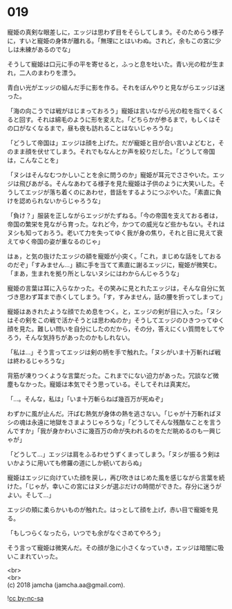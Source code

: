 #+OPTIONS: toc:nil
#+OPTIONS: \n:t

* 019

  寵姫の真剣な眼差しに，エッジは思わず目をそらしてしまう。そのためらう様子に，すいと寵姫の身体が離れる。「無理にとはいわぬ。されど，余もこの宮に少しは未練があるのでな」

  そうして寵姫は口元に手の平を寄せると，ふっと息を吐いた。青い光の粒が生まれ，二人のまわりを漂う。

  青白い光がエッジの組んだ手に影を作る。それをぼんやりと見ながらエッジは迷った。

  「海の向こうでは戦がはじまっておろう」寵姫は言いながら光の粒を指でくるくると回す。それは綿毛のように形を変えた。「どちらかが参るまで，もしくはその口がなくなるまで，昼も夜も訪れることはないじゃろうな」

  「どうして帝国は」エッジは顔を上げた。だが寵姫と目が合い言いよどむと，そのまま顔を伏せてしまう。それでもなんとか声を絞りだした。「どうして帝国は，こんなことを」

  「ヌシはそんなむつかしいことを余に問うのか」寵姫が耳元でささやいた。エッジは飛びあがる。そんなあわてる様子を見た寵姫は子供のように大笑いした。そうしてエッジが落ち着くのにあわせ，昔話をするようにつぶやいた。「素直に負けを認められないからじゃろうな」

  「負け？」服装を正しながらエッジがたずねる。「今の帝国を支えておる者は，帝国の繁栄を見ながら育った。なれど今，かつての威光など些かもない。それはヌシも知っておろう。老いて力を失ってゆく我が身の焦り，それと目に見えて衰えてゆく帝国の姿が重なるのじゃ」

  はぁ，と気の抜けたエッジの額を寵姫が小突く。「これ，まじめな話をしておるのだぞ」「すみません…」額に手を当てて素直に謝るエッジに，寵姫が微笑む。「まあ，生まれを拠り所としないヌシにはわからんじゃろうな」

  寵姫の言葉は耳に入らなかった。その笑みに見とれたエッジは，そんな自分に気づき思わず耳まで赤くしてしまう。「す，すみません，話の腰を折ってしまって」

  寵姫はあきれたような顔でため息をつく。と，エッジの剣が目に入った。「ヌシはその剣をこの戦で活かそうとは思わぬのか」そうしてエッジのひきつってゆく顔を見た。難しい問いを自分にしたのだから，その分，答えにくい質問をしてやろう，そんな気持ちがあったのかもしれない。

  「私は…」そう言ってエッジは剣の柄を手で触れた。「ヌシがいま十万斬れば戦は終わるじゃろうな」

  背筋が凍りつくような言葉だった。これまでにない迫力があった。冗談など微塵もなかった。寵姫は本気でそう思っている。そしてそれは真実だ。

  「…。そんな，私は」「いま十万斬らねば幾百万が死ぬぞ」

  わずかに風が止んだ。汗ばむ熱気が身体の熱を逃さない。「じゃが十万斬ればヌシの魂は永遠に地獄をさまようじゃろうな」「どうしてそんな残酷なことを言うんですか」「我が身かわいさに幾百万の命が失われるのをただ眺めるのも一興じゃが」

  「どうして…」エッジは肩をふるわせうずくまってしまう。「ヌシが振るう剣はいかように用いても修羅の道にしか続いておらぬ」

  寵姫はエッジに向けていた顔を戻し，再び吹きはじめた風を感じながら言葉を続けた。「じゃが，幸いこの宮にはヌシが選ぶだけの時間ができた。存分に迷うがよい。そして…」

  エッジの頬に柔らかいものが触れた。はっとして顔を上げ，赤い目で寵姫を見る。

  「もしつらくなったら，いつでも余がなぐさめてやろう」

  そう言って寵姫は微笑んだ。その顔が急に小さくなっていき，エッジは暗闇に吸いこまれていった。

  <br>
  <br>
  (c) 2018 jamcha (jamcha.aa@gmail.com).

  ![[https://i.creativecommons.org/l/by-nc-sa/4.0/88x31.png][cc by-nc-sa]]
